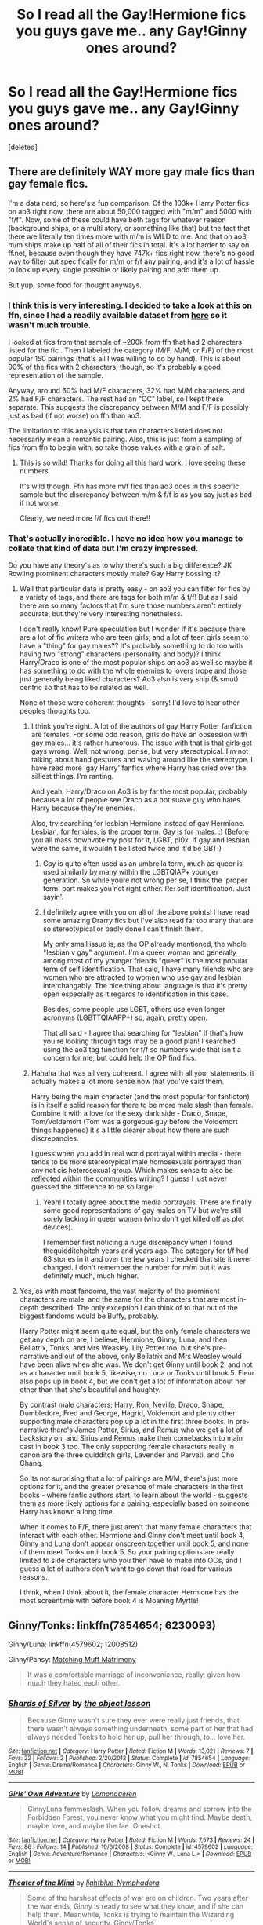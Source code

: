 #+TITLE: So I read all the Gay!Hermione fics you guys gave me.. any Gay!Ginny ones around?

* So I read all the Gay!Hermione fics you guys gave me.. any Gay!Ginny ones around?
:PROPERTIES:
:Score: 16
:DateUnix: 1470818440.0
:DateShort: 2016-Aug-10
:FlairText: Request
:END:
[deleted]


** There are definitely WAY more gay male fics than gay female fics.

I'm a data nerd, so here's a fun comparison. Of the 103k+ Harry Potter fics on ao3 right now, there are about 50,000 tagged with "m/m" and 5000 with "f/f". Now, some of these could have both tags for whatever reason (background ships, or a multi story, or something like that) but the fact that there are literally ten times more with m/m is WILD to me. And that on ao3, m/m ships make up half of all of their fics in total. It's a lot harder to say on ff.net, because even though they have 747k+ fics right now, there's no good way to filter out specifically for m/m or f/f any pairing, and it's a lot of hassle to look up every single possible or likely pairing and add them up.

But yup, some food for thought anyways.
:PROPERTIES:
:Author: knittingyogi
:Score: 5
:DateUnix: 1470853845.0
:DateShort: 2016-Aug-10
:END:

*** I think this is very interesting. I decided to take a look at this on ffn, since I had a readily available dataset from [[https://www.reddit.com/r/HPfanfiction/comments/3jmxv0/i_analyzed_the_character_choices_from_200000_fics/?st=irr1gxgt&sh=393040e3][here]] so it wasn't much trouble.

I looked at fics from that sample of ~200k from ffn that had 2 characters listed for the fic . Then I labeled the category (M/F, M/M, or F/F) of the most popular 150 pairings (that's all I was willing to do by hand). This is about 90% of the fics with 2 characters, though, so it's probably a good representation of the sample.

Anyway, around 60% had M/F characters, 32% had M/M characters, and 2% had F/F characters. The rest had an "OC" label, so I kept these separate. This suggests the discrepancy between M/M and F/F is possibly just as bad (if not worse) on ffn than ao3.

The limitation to this analysis is that two characters listed does not necessarily mean a romantic pairing. Also, this is just from a sampling of fics from ffn to begin with, so take those values with a grain of salt.
:PROPERTIES:
:Author: vir_innominatus
:Score: 2
:DateUnix: 1470964220.0
:DateShort: 2016-Aug-12
:END:

**** This is so wild! Thanks for doing all this hard work. I love seeing these numbers.

It's wild though. Ffn has more m/f fics than ao3 does in this specific sample but the discrepancy between m/m & f/f is as you say just as bad if not worse.

Clearly, we need more f/f fics out there!!
:PROPERTIES:
:Author: knittingyogi
:Score: 1
:DateUnix: 1470968830.0
:DateShort: 2016-Aug-12
:END:


*** That's actually incredible. I have no idea how you manage to collate that kind of data but I'm crazy impressed.

Do you have any theory's as to why there's such a big difference? JK Rowling prominent characters mostly male? Gay Harry bossing it?
:PROPERTIES:
:Author: OakDawn
:Score: 1
:DateUnix: 1470860672.0
:DateShort: 2016-Aug-11
:END:

**** Well that particular data is pretty easy - on ao3 you can filter for fics by a variety of tags, and there are tags for both m/m & f/f! But as I said there are so many factors that I'm sure those numbers aren't entirely accurate, but they're very interesting nonetheless.

I don't really know! Pure speculation but I wonder if it's because there are a lot of fic writers who are teen girls, and a lot of teen girls seem to have a "thing" for gay males?? It's probably something to do too with having two "strong" characters (personality and body)? I think Harry/Draco is one of the most popular ships on ao3 as well so maybe it has something to do with the whole enemies to lovers trope and those just generally being liked characters? Ao3 also is very ship (& smut) centric so that has to be related as well.

None of those were coherent thoughts - sorry! I'd love to hear other peoples thoughts too.
:PROPERTIES:
:Author: knittingyogi
:Score: 3
:DateUnix: 1470878366.0
:DateShort: 2016-Aug-11
:END:

***** I think you're right. A lot of the authors of gay Harry Potter fanfiction are females. For some odd reason, girls do have an obsession with gay males... it's rather humorous. The issue with that is that girls get gays wrong. Well, not wrong, per se, but very stereotypical. I'm not talking about hand gestures and waving around like the stereotype. I have read more 'gay Harry' fanfics where Harry has cried over the silliest things. I'm ranting.

And yeah, Harry/Draco on Ao3 is by far the most popular, probably because a lot of people see Draco as a hot suave guy who hates Harry because they're enemies.

Also, try searching for lesbian Hermione instead of gay Hermione. Lesbian, for females, is the proper term. Gay is for males. :) (Before you all mass downvote my post for it, LGBT, pl0x. If gay and lesbian were the same, it wouldn't be listed twice and it'd be GBT!)
:PROPERTIES:
:Author: ModernDayWeeaboo
:Score: 1
:DateUnix: 1470898891.0
:DateShort: 2016-Aug-11
:END:

****** Gay is quite often used as an umbrella term, much as queer is used similarly by many within the LGBTQIAP+ younger generation. So while youre not wrong per se, I think the 'proper term' part makes you not right either. Re: self identification. Just sayin'.
:PROPERTIES:
:Author: OakDawn
:Score: 1
:DateUnix: 1470910361.0
:DateShort: 2016-Aug-11
:END:


****** I definitely agree with you on all of the above points! I have read some amazing Drarry fics but I've also read far too many that are so stereotypical or badly done I can't finish them.

My only small issue is, as the OP already mentioned, the whole "lesbian v gay" argument. I'm a queer woman and generally among most of my younger friends "queer" is the most popular term of self identification. That said, I have many friends who are women who are attracted to women who use gay and lesbian interchangably. The nice thing about language is that it's pretty open especially as it regards to identification in this case.

Besides, some people use LGBT, others use even longer acronyms (LGBTTQIAAPP+) so, again, pretty open.

That all said - I agree that searching for "lesbian" if that's how you're looking through tags may be a good plan! I searched using the ao3 tag function for f/f so numbers wide that isn't a concern for me, but could help the OP find fics.
:PROPERTIES:
:Author: knittingyogi
:Score: 1
:DateUnix: 1470921906.0
:DateShort: 2016-Aug-11
:END:


***** Hahaha that was all very coherent. I agree with all your statements, it actually makes a lot more sense now that you've said them.

Harry being the main character (and the most popular for fanficton) is in itself a solid reason for there to be more male slash than female. Combine it with a love for the sexy dark side - Draco, Snape, Tom/Voldemort (Tom was a gorgeous guy before the Voldemort things happened) it's a little clearer about how there are such discrepancies.

I guess when you add in real world portrayal within media - there tends to be more stereotypical male homosexuals portrayed than any not cis heterosexual group. Which makes sense to also be reflected within the communities writing? I guess I just never guessed the difference to be so large!
:PROPERTIES:
:Author: OakDawn
:Score: 1
:DateUnix: 1470911125.0
:DateShort: 2016-Aug-11
:END:

****** Yeah! I totally agree about the media portrayals. There are finally some good representations of gay males on TV but we're still sorely lacking in queer women (who don't get killed off as plot devices).

I remember first noticing a huge discrepancy when I found thequidditchpitch years and years ago. The category for f/f had 63 stories in it and over the few years I checked that site it never changed. I don't remember the number for m/m but it was definitely much, much higher.
:PROPERTIES:
:Author: knittingyogi
:Score: 1
:DateUnix: 1470922078.0
:DateShort: 2016-Aug-11
:END:


**** Yes, as with most fandoms, the vast majority of the prominent characters are male, and the same for the characters that are most in-depth described. The only exception I can think of to that out of the biggest fandoms would be Buffy, probably.

Harry Potter might seem quite equal, but the only female characters we get any depth on are, I believe, Hermione, Ginny, Luna, and then Bellatrix, Tonks, and Mrs Weasley. Lily Potter too, but she's pre-narrative and out of the above, only Bellatrix and Mrs Weasley would have been alive when she was. We don't get Ginny until book 2, and not as a character until book 5, likewise, no Luna or Tonks until book 5. Fleur also pops up in book 4, but we don't get a lot of information about her other than that she's beautiful and haughty.

By contrast male characters; Harry, Ron, Neville, Draco, Snape, Dumbledore, Fred and George, Hagrid, Voldemort and plenty other supporting male characters pop up a lot in the first three books. In pre-narrative there's James Potter, Sirius, and Remus who we get a lot of backstory on, and Sirius and Remus make their comebacks into main cast in book 3 too. The only supporting female characters really in canon are the three quidditch girls, Lavender and Parvati, and Cho Chang.

So its not surprising that a lot of pairings are M/M, there's just more options for it, and the greater presence of male characters in the first books - where fanfic authors start, to learn about the world - suggests them as more likely options for a pairing, especially based on someone Harry has known a long time.

When it comes to F/F, there just aren't that many female characters that interact with each other. Hermione and Ginny don't meet until book 4, Ginny and Luna don't appear onscreen together until book 5, and none of them meet Tonks until book 5. So your pairing options are really limited to side characters who you then have to make into OCs, and I guess a lot of authors don't want to go down that road for various reasons.

I think, when I think about it, the female character Hermione has the most screentime with before book 4 is Moaning Myrtle!
:PROPERTIES:
:Author: 360Saturn
:Score: 1
:DateUnix: 1471501333.0
:DateShort: 2016-Aug-18
:END:


** Ginny/Tonks: linkffn(7854654; 6230093)

Ginny/Luna: linkffn(4579602; 12008512)

Ginny/Pansy: [[http://fem-exchange.livejournal.com/9914.html][Matching Muff Matrimony]]

#+begin_quote
  It was a comfortable marriage of inconvenience, really, given how much they hated each other.
#+end_quote
:PROPERTIES:
:Author: PsychoGeek
:Score: 6
:DateUnix: 1470837745.0
:DateShort: 2016-Aug-10
:END:

*** [[http://www.fanfiction.net/s/7854654/1/][*/Shards of Silver/*]] by [[https://www.fanfiction.net/u/682354/the-object-lesson][/the object lesson/]]

#+begin_quote
  Because Ginny wasn't sure they ever were really just friends, that there wasn't always something underneath, some part of her that had always needed Tonks to hold her up, pull her through, to... love her.
#+end_quote

^{/Site/: [[http://www.fanfiction.net/][fanfiction.net]] *|* /Category/: Harry Potter *|* /Rated/: Fiction M *|* /Words/: 13,021 *|* /Reviews/: 7 *|* /Favs/: 22 *|* /Follows/: 2 *|* /Published/: 2/20/2012 *|* /Status/: Complete *|* /id/: 7854654 *|* /Language/: English *|* /Genre/: Drama/Romance *|* /Characters/: Ginny W., N. Tonks *|* /Download/: [[http://www.ff2ebook.com/old/ffn-bot/index.php?id=7854654&source=ff&filetype=epub][EPUB]] or [[http://www.ff2ebook.com/old/ffn-bot/index.php?id=7854654&source=ff&filetype=mobi][MOBI]]}

--------------

[[http://www.fanfiction.net/s/4579602/1/][*/Girls' Own Adventure/*]] by [[https://www.fanfiction.net/u/1265079/Lomonaaeren][/Lomonaaeren/]]

#+begin_quote
  GinnyLuna femmeslash. When you follow dreams and sorrow into the Forbidden Forest, you never know what you might find. Maybe death, maybe love, and maybe the fae. Oneshot.
#+end_quote

^{/Site/: [[http://www.fanfiction.net/][fanfiction.net]] *|* /Category/: Harry Potter *|* /Rated/: Fiction M *|* /Words/: 7,573 *|* /Reviews/: 24 *|* /Favs/: 86 *|* /Follows/: 14 *|* /Published/: 10/6/2008 *|* /Status/: Complete *|* /id/: 4579602 *|* /Language/: English *|* /Genre/: Adventure/Romance *|* /Characters/: <Ginny W., Luna L.> *|* /Download/: [[http://www.ff2ebook.com/old/ffn-bot/index.php?id=4579602&source=ff&filetype=epub][EPUB]] or [[http://www.ff2ebook.com/old/ffn-bot/index.php?id=4579602&source=ff&filetype=mobi][MOBI]]}

--------------

[[http://www.fanfiction.net/s/6230093/1/][*/Theater of the Mind/*]] by [[https://www.fanfiction.net/u/1348754/lightblue-Nymphadora][/lightblue-Nymphadora/]]

#+begin_quote
  Some of the harshest effects of war are on children. Two years after the war ends, Ginny is ready to see what they know, and if she can help them. Meanwhile, Tonks is trying to maintain the Wizarding World's sense of security. Ginny/Tonks
#+end_quote

^{/Site/: [[http://www.fanfiction.net/][fanfiction.net]] *|* /Category/: Harry Potter *|* /Rated/: Fiction M *|* /Chapters/: 34 *|* /Words/: 41,039 *|* /Reviews/: 85 *|* /Favs/: 32 *|* /Follows/: 26 *|* /Updated/: 7/22/2011 *|* /Published/: 8/11/2010 *|* /Status/: Complete *|* /id/: 6230093 *|* /Language/: English *|* /Genre/: Drama/Adventure *|* /Characters/: Ginny W., N. Tonks *|* /Download/: [[http://www.ff2ebook.com/old/ffn-bot/index.php?id=6230093&source=ff&filetype=epub][EPUB]] or [[http://www.ff2ebook.com/old/ffn-bot/index.php?id=6230093&source=ff&filetype=mobi][MOBI]]}

--------------

[[http://www.fanfiction.net/s/12008512/1/][*/Sun and Moon/*]] by [[https://www.fanfiction.net/u/7963687/MyNameIsJeanValjeanAndImJavert][/MyNameIsJeanValjeanAndImJavert/]]

#+begin_quote
  Ginny doesn't notice Luna much her first year, but in her second, they become great friends. In their third, they go to the Yule Ball together- as friends, of course. Because that's all they are- friends, nothing more. Spans from first year to Post-Hogwarts- basically just how a relationship between Ginny and Luna might progress, because they are adorable. AU. Femslash, obviously.
#+end_quote

^{/Site/: [[http://www.fanfiction.net/][fanfiction.net]] *|* /Category/: Harry Potter *|* /Rated/: Fiction K+ *|* /Chapters/: 7 *|* /Words/: 11,162 *|* /Reviews/: 19 *|* /Favs/: 11 *|* /Follows/: 25 *|* /Updated/: 7/30 *|* /Published/: 6/20 *|* /id/: 12008512 *|* /Language/: English *|* /Genre/: Romance/Friendship *|* /Characters/: <Ginny W., Luna L.> *|* /Download/: [[http://www.ff2ebook.com/old/ffn-bot/index.php?id=12008512&source=ff&filetype=epub][EPUB]] or [[http://www.ff2ebook.com/old/ffn-bot/index.php?id=12008512&source=ff&filetype=mobi][MOBI]]}

--------------

*FanfictionBot*^{1.4.0} *|* [[[https://github.com/tusing/reddit-ffn-bot/wiki/Usage][Usage]]] | [[[https://github.com/tusing/reddit-ffn-bot/wiki/Changelog][Changelog]]] | [[[https://github.com/tusing/reddit-ffn-bot/issues/][Issues]]] | [[[https://github.com/tusing/reddit-ffn-bot/][GitHub]]] | [[[https://www.reddit.com/message/compose?to=tusing][Contact]]]

^{/New in this version: Slim recommendations using/ ffnbot!slim! /Thread recommendations using/ linksub(thread_id)!}
:PROPERTIES:
:Author: FanfictionBot
:Score: 2
:DateUnix: 1470837781.0
:DateShort: 2016-Aug-10
:END:


*** These are great! Thank you :)
:PROPERTIES:
:Author: OakDawn
:Score: 1
:DateUnix: 1470860884.0
:DateShort: 2016-Aug-11
:END:


** HG/GW: *Here and There*, linkffn(7525570), is actually a much better time-turner travel than TCC
:PROPERTIES:
:Author: InquisitorCOC
:Score: 3
:DateUnix: 1470870242.0
:DateShort: 2016-Aug-11
:END:

*** [[http://www.fanfiction.net/s/7525570/1/][*/Here And There/*]] by [[https://www.fanfiction.net/u/2780890/Jackdawess][/Jackdawess/]]

#+begin_quote
  The Battle of Hogwarts reaches a critical point. With few options and even less people left to defeat Voldemort, the side of good's fate may rest on the shoulders and in the hands of two witches. A journey through many kinds of barriers. Eventual HG/GW
#+end_quote

^{/Site/: [[http://www.fanfiction.net/][fanfiction.net]] *|* /Category/: Harry Potter *|* /Rated/: Fiction M *|* /Chapters/: 83 *|* /Words/: 435,151 *|* /Reviews/: 556 *|* /Favs/: 396 *|* /Follows/: 238 *|* /Updated/: 12/8/2012 *|* /Published/: 11/5/2011 *|* /Status/: Complete *|* /id/: 7525570 *|* /Language/: English *|* /Genre/: Drama/Romance *|* /Characters/: Hermione G., Ginny W. *|* /Download/: [[http://www.ff2ebook.com/old/ffn-bot/index.php?id=7525570&source=ff&filetype=epub][EPUB]] or [[http://www.ff2ebook.com/old/ffn-bot/index.php?id=7525570&source=ff&filetype=mobi][MOBI]]}

--------------

*FanfictionBot*^{1.4.0} *|* [[[https://github.com/tusing/reddit-ffn-bot/wiki/Usage][Usage]]] | [[[https://github.com/tusing/reddit-ffn-bot/wiki/Changelog][Changelog]]] | [[[https://github.com/tusing/reddit-ffn-bot/issues/][Issues]]] | [[[https://github.com/tusing/reddit-ffn-bot/][GitHub]]] | [[[https://www.reddit.com/message/compose?to=tusing][Contact]]]

^{/New in this version: Slim recommendations using/ ffnbot!slim! /Thread recommendations using/ linksub(thread_id)!}
:PROPERTIES:
:Author: FanfictionBot
:Score: 1
:DateUnix: 1470870293.0
:DateShort: 2016-Aug-11
:END:


** Can you link the good Hg/GW stories you've read through? I've tried going through FF communities and haven't ended up with any good ones. :(
:PROPERTIES:
:Author: Glenfidditch
:Score: 2
:DateUnix: 1470835760.0
:DateShort: 2016-Aug-10
:END:

*** I've honestly not read any HG/GW stories. So I'm no help unfortunately. I'd welcome a rec for sure if anyone else has.
:PROPERTIES:
:Author: OakDawn
:Score: 2
:DateUnix: 1470860761.0
:DateShort: 2016-Aug-11
:END:
